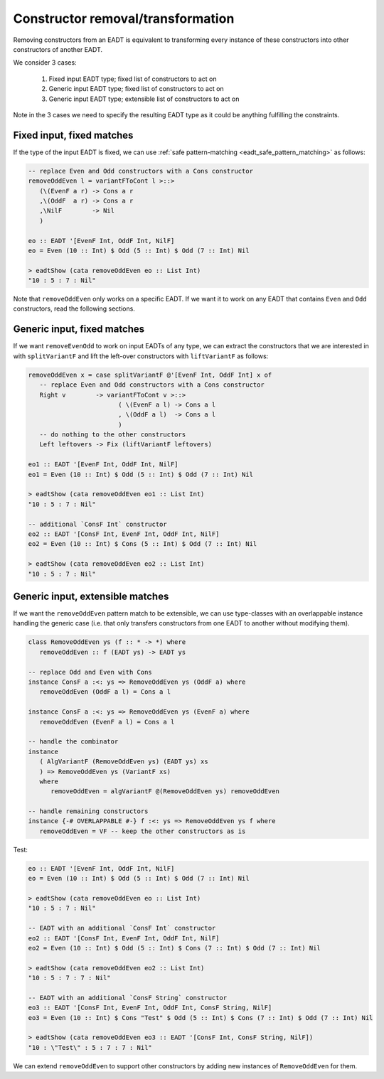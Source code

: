 .. _eadt_constructor_removal:

==============================================================================
Constructor removal/transformation
==============================================================================

Removing constructors from an EADT is equivalent to transforming every instance
of these constructors into other constructors of another EADT.

We consider 3 cases:

    1. Fixed input EADT type; fixed list of constructors to act on

    2. Generic input EADT type; fixed list of constructors to act on

    3. Generic input EADT type; extensible list of constructors to act on

Note in the 3 cases we need to specify the resulting EADT type as it could be
anything fulfilling the constraints.

------------------------------------------------------------------------------
Fixed input, fixed matches
------------------------------------------------------------------------------

If the type of the input EADT is fixed, we can use :ref:`safe pattern-matching
<eadt_safe_pattern_matching>` as follows:

.. code::

   -- replace Even and Odd constructors with a Cons constructor
   removeOddEven l = variantFToCont l >::>
      (\(EvenF a r) -> Cons a r
      ,\(OddF  a r) -> Cons a r
      ,\NilF        -> Nil
      )

   eo :: EADT '[EvenF Int, OddF Int, NilF]
   eo = Even (10 :: Int) $ Odd (5 :: Int) $ Odd (7 :: Int) Nil

   > eadtShow (cata removeOddEven eo :: List Int)
   "10 : 5 : 7 : Nil"

Note that ``removeOddEven`` only works on a specific EADT. If we want it to work on
any EADT that contains ``Even`` and ``Odd`` constructors, read the following
sections.

------------------------------------------------------------------------------
Generic input, fixed matches
------------------------------------------------------------------------------

If we want ``removeEvenOdd`` to work on input EADTs of any type, we can extract
the constructors that we are interested in with ``splitVariantF`` and lift the
left-over constructors with ``liftVariantF`` as follows:

.. code:: haskell

   removeOddEven x = case splitVariantF @'[EvenF Int, OddF Int] x of
      -- replace Even and Odd constructors with a Cons constructor
      Right v        -> variantFToCont v >::>
                           ( \(EvenF a l) -> Cons a l
                           , \(OddF a l)  -> Cons a l
                           )
      -- do nothing to the other constructors
      Left leftovers -> Fix (liftVariantF leftovers)

   eo1 :: EADT '[EvenF Int, OddF Int, NilF]
   eo1 = Even (10 :: Int) $ Odd (5 :: Int) $ Odd (7 :: Int) Nil

   > eadtShow (cata removeOddEven eo1 :: List Int)
   "10 : 5 : 7 : Nil"

   -- additional `ConsF Int` constructor
   eo2 :: EADT '[ConsF Int, EvenF Int, OddF Int, NilF]
   eo2 = Even (10 :: Int) $ Cons (5 :: Int) $ Odd (7 :: Int) Nil

   > eadtShow (cata removeOddEven eo2 :: List Int)
   "10 : 5 : 7 : Nil"

------------------------------------------------------------------------------
Generic input, extensible matches
------------------------------------------------------------------------------

If we want the ``removeOddEven`` pattern match to be extensible, we can use
type-classes with an overlappable instance handling the generic case (i.e. that
only transfers constructors from one EADT to another without modifying them).

.. code:: haskell

   class RemoveOddEven ys (f :: * -> *) where
      removeOddEven :: f (EADT ys) -> EADT ys

   -- replace Odd and Even with Cons
   instance ConsF a :<: ys => RemoveOddEven ys (OddF a) where
      removeOddEven (OddF a l) = Cons a l 

   instance ConsF a :<: ys => RemoveOddEven ys (EvenF a) where
      removeOddEven (EvenF a l) = Cons a l 

   -- handle the combinator
   instance
      ( AlgVariantF (RemoveOddEven ys) (EADT ys) xs
      ) => RemoveOddEven ys (VariantF xs)
      where
         removeOddEven = algVariantF @(RemoveOddEven ys) removeOddEven

   -- handle remaining constructors
   instance {-# OVERLAPPABLE #-} f :<: ys => RemoveOddEven ys f where
      removeOddEven = VF -- keep the other constructors as is

Test:

.. code:: haskell

   eo :: EADT '[EvenF Int, OddF Int, NilF]
   eo = Even (10 :: Int) $ Odd (5 :: Int) $ Odd (7 :: Int) Nil

   > eadtShow (cata removeOddEven eo :: List Int)
   "10 : 5 : 7 : Nil"

   -- EADT with an additional `ConsF Int` constructor
   eo2 :: EADT '[ConsF Int, EvenF Int, OddF Int, NilF]
   eo2 = Even (10 :: Int) $ Odd (5 :: Int) $ Cons (7 :: Int) $ Odd (7 :: Int) Nil

   > eadtShow (cata removeOddEven eo2 :: List Int)
   "10 : 5 : 7 : 7 : Nil"

   -- EADT with an additional `ConsF String` constructor
   eo3 :: EADT '[ConsF Int, EvenF Int, OddF Int, ConsF String, NilF]
   eo3 = Even (10 :: Int) $ Cons "Test" $ Odd (5 :: Int) $ Cons (7 :: Int) $ Odd (7 :: Int) Nil

   > eadtShow (cata removeOddEven eo3 :: EADT '[ConsF Int, ConsF String, NilF])
   "10 : \"Test\" : 5 : 7 : 7 : Nil"

We can extend ``removeOddEven`` to support other constructors by adding new
instances of ``RemoveOddEven`` for them.

